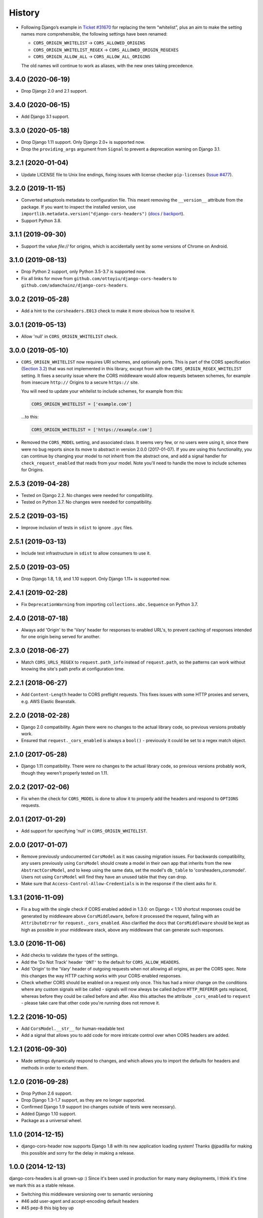 History
=======

* Following Django’s example in
  `Ticket #31670 <https://code.djangoproject.com/ticket/31670>`__ for replacing
  the term “whitelist”, plus an aim to make the setting names more
  comprehensible, the following settings have been renamed:

  * ``CORS_ORIGIN_WHITELIST`` -> ``CORS_ALLOWED_ORIGINS``
  * ``CORS_ORIGIN_WHITELIST_REGEX`` -> ``CORS_ALLOWED_ORIGIN_REGEXES``
  * ``CORS_ORIGIN_ALLOW_ALL`` -> ``CORS_ALLOW_ALL_ORIGINS``

  The old names will continue to work as aliases, with the new ones taking
  precedence.

3.4.0 (2020-06-19)
------------------

* Drop Django 2.0 and 2.1 support.

3.4.0 (2020-06-15)
------------------

* Add Django 3.1 support.

3.3.0 (2020-05-18)
------------------

* Drop Django 1.11 support. Only Django 2.0+ is supported now.
* Drop the ``providing_args`` argument from ``Signal`` to prevent a deprecation
  warning on Django 3.1.

3.2.1 (2020-01-04)
------------------

* Update LICENSE file to Unix line endings, fixing issues with license checker
  ``pip-licenses`` (`Issue
  #477 <https://github.com/adamchainz/django-cors-headers/issues/477>`__).

3.2.0 (2019-11-15)
------------------

* Converted setuptools metadata to configuration file. This meant removing the
  ``__version__`` attribute from the package. If you want to inspect the
  installed version, use
  ``importlib.metadata.version("django-cors-headers")``
  (`docs <https://docs.python.org/3.8/library/importlib.metadata.html#distribution-versions>`__ /
  `backport <https://pypi.org/project/importlib-metadata/>`__).
* Support Python 3.8.

3.1.1 (2019-09-30)
------------------

* Support the value `file://` for origins, which is accidentally sent by some
  versions of Chrome on Android.

3.1.0 (2019-08-13)
------------------

* Drop Python 2 support, only Python 3.5-3.7 is supported now.
* Fix all links for move from ``github.com/ottoyiu/django-cors-headers`` to
  ``github.com/adamchainz/django-cors-headers``.

3.0.2 (2019-05-28)
------------------

* Add a hint to the ``corsheaders.E013`` check to make it more obvious how to
  resolve it.

3.0.1 (2019-05-13)
------------------

* Allow 'null' in ``CORS_ORIGIN_WHITELIST`` check.

3.0.0 (2019-05-10)
------------------

* ``CORS_ORIGIN_WHITELIST`` now requires URI schemes, and optionally ports.
  This is part of the CORS specification
  (`Section 3.2 <https://tools.ietf.org/html/rfc6454#section-3.2>`_) that was
  not implemented in this library, except from with the
  ``CORS_ORIGIN_REGEX_WHITELIST`` setting. It fixes a security issue where the
  CORS middleware would allow requests between schemes, for example from
  insecure ``http://`` Origins to a secure ``https://`` site.

  You will need to update your whitelist to include schemes, for example from
  this:

  .. code-block:: python

      CORS_ORIGIN_WHITELIST = ['example.com']

  ...to this:

  .. code-block:: python

      CORS_ORIGIN_WHITELIST = ['https://example.com']

* Removed the ``CORS_MODEL`` setting, and associated class. It seems very few,
  or no users were using it, since there were no bug reports since its move to
  abstract in version 2.0.0 (2017-01-07). If you *are* using this
  functionality, you can continue by changing your model to not inherit from
  the abstract one, and add a signal handler for ``check_request_enabled`` that
  reads from your model. Note you'll need to handle the move to include schemes
  for Origins.

2.5.3 (2019-04-28)
------------------

* Tested on Django 2.2. No changes were needed for compatibility.
* Tested on Python 3.7. No changes were needed for compatibility.

2.5.2 (2019-03-15)
------------------

* Improve inclusion of tests in ``sdist`` to ignore ``.pyc`` files.

2.5.1 (2019-03-13)
------------------

* Include test infrastructure in ``sdist`` to allow consumers to use it.

2.5.0 (2019-03-05)
------------------

* Drop Django 1.8, 1.9, and 1.10 support. Only Django 1.11+ is supported now.

2.4.1 (2019-02-28)
------------------

* Fix ``DeprecationWarning`` from importing ``collections.abc.Sequence`` on
  Python 3.7.

2.4.0 (2018-07-18)
------------------

* Always add 'Origin' to the 'Vary' header for responses to enabled URL's,
  to prevent caching of responses intended for one origin being served for
  another.

2.3.0 (2018-06-27)
------------------

* Match ``CORS_URLS_REGEX`` to ``request.path_info`` instead of
  ``request.path``, so the patterns can work without knowing the site's path
  prefix at configuration time.

2.2.1 (2018-06-27)
------------------

* Add ``Content-Length`` header to CORS preflight requests. This fixes issues
  with some HTTP proxies and servers, e.g. AWS Elastic Beanstalk.

2.2.0 (2018-02-28)
------------------

* Django 2.0 compatibility. Again there were no changes to the actual library
  code, so previous versions probably work.
* Ensured that ``request._cors_enabled`` is always a ``bool()`` - previously it
  could be set to a regex match object.

2.1.0 (2017-05-28)
------------------

* Django 1.11 compatibility. There were no changes to the actual library code,
  so previous versions probably work, though they weren't properly tested on
  1.11.

2.0.2 (2017-02-06)
------------------

* Fix when the check for ``CORS_MODEL`` is done to allow it to properly add
  the headers and respond to ``OPTIONS`` requests.

2.0.1 (2017-01-29)
------------------

* Add support for specifying 'null' in ``CORS_ORIGIN_WHITELIST``.

2.0.0 (2017-01-07)
------------------

* Remove previously undocumented ``CorsModel`` as it was causing migration
  issues. For backwards compatibility, any users previously using ``CorsModel``
  should create a model in their own app that inherits from the new
  ``AbstractCorsModel``, and to keep using the same data, set the model's
  ``db_table`` to 'corsheaders_corsmodel'. Users not using ``CorsModel``
  will find they have an unused table that they can drop.
* Make sure that ``Access-Control-Allow-Credentials`` is in the response if the
  client asks for it.

1.3.1 (2016-11-09)
------------------

* Fix a bug with the single check if CORS enabled added in 1.3.0: on Django
  < 1.10 shortcut responses could be generated by middleware above
  ``CorsMiddleware``, before it processed the request, failing with an
  ``AttributeError`` for ``request._cors_enabled``. Also clarified the docs
  that ``CorsMiddleware`` should be kept as high as possible in your middleware
  stack, above any middleware that can generate such responses.

1.3.0 (2016-11-06)
------------------

* Add checks to validate the types of the settings.
* Add the 'Do Not Track' header ``'DNT'`` to the default for
  ``CORS_ALLOW_HEADERS``.
* Add 'Origin' to the 'Vary' header of outgoing requests when not allowing all
  origins, as per the CORS spec. Note this changes the way HTTP caching works
  with your CORS-enabled responses.
* Check whether CORS should be enabled on a request only once. This has had a
  minor change on the conditions where any custom signals will be called -
  signals will now always be called *before* ``HTTP_REFERER`` gets replaced,
  whereas before they could be called before and after. Also this attaches the
  attribute ``_cors_enabled`` to ``request`` - please take care that other
  code you're running does not remove it.

1.2.2 (2016-10-05)
------------------

* Add ``CorsModel.__str__`` for human-readable text
* Add a signal that allows you to add code for more intricate control over when
  CORS headers are added.

1.2.1 (2016-09-30)
------------------

* Made settings dynamically respond to changes, and which allows you to import
  the defaults for headers and methods in order to extend them.

1.2.0 (2016-09-28)
------------------

* Drop Python 2.6 support.
* Drop Django 1.3-1.7 support, as they are no longer supported.
* Confirmed Django 1.9 support (no changes outside of tests were necessary).
* Added Django 1.10 support.
* Package as a universal wheel.

1.1.0 (2014-12-15)
------------------

* django-cors-header now supports Django 1.8 with its new application loading
  system! Thanks @jpadilla for making this possible and sorry for the delay in
  making a release.

1.0.0 (2014-12-13)
------------------

django-cors-headers is all grown-up :) Since it's been used in production for
many many deployments, I think it's time we mark this as a stable release.

* Switching this middleware versioning over to semantic versioning
* #46 add user-agent and accept-encoding default headers
* #45 pep-8 this big boy up

0.13 (2014-08-14)
-----------------

* Add support for Python 3
* Updated tests
* Improved documentation
* Small bugfixes

0.12 (2013-09-24)
-----------------

* Added an option to selectively enable CORS only for specific URLs

0.11 (2013-09-24)

* Added the ability to specify a regex for whitelisting many origin hostnames
  at once

0.10 (2013-09-05)
-----------------

* Introduced port distinction for origin checking
* Use ``urlparse`` for Python 3 support
* Added testcases to project

0.06 (2013-02-18)
-----------------

* Add support for exposed response headers

0.05 (2013-01-26)
-----------------

* Fixed middleware to ensure correct response for CORS preflight requests

0.04 (2013-01-25)
-----------------

* Add ``Access-Control-Allow-Credentials`` control to simple requests

0.03 (2013-01-22)
-----------------

* Bugfix to repair mismatched default variable names

0.02 (2013-01-19)
-----------------

* Refactor/pull defaults into separate file

0.01 (2013-01-19)
-----------------

* Initial release
